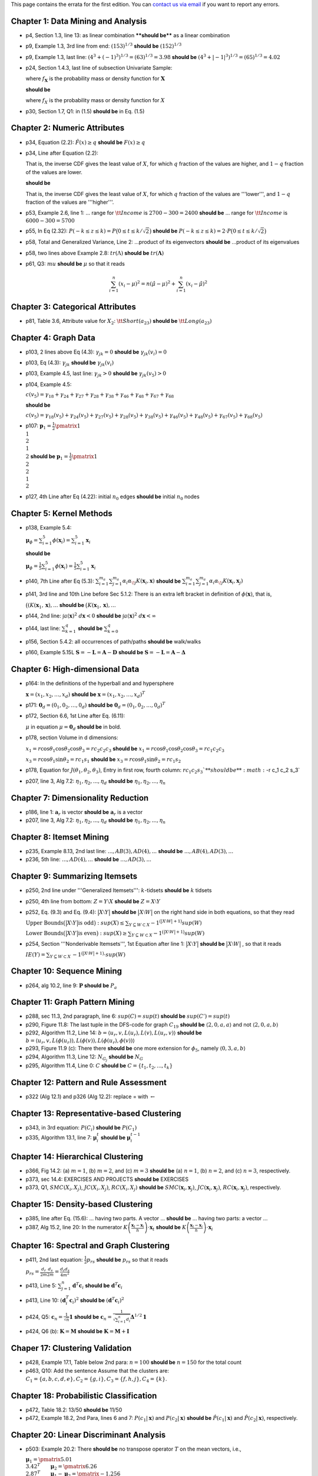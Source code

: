.. title: Errata for First Edition
.. slug: errata_first
.. date: 2020-07-12 16:30:54 UTC-04:00
.. tags: 
.. category: 
.. link: 
.. description: 
.. has_math: True
.. type: text

This page contains the errata for the first edition. You can 
`contact us via email <contact@dataminingbook.info>`_ if you want to report any errors.


Chapter 1: Data Mining and Analysis
============================================================
* p4, Section 1.3, line 13: as linear combination ****should be**** as a linear combination

* p9, Example 1.3, 3rd line from end: :math:`(153)^{1/3}` **should be** :math:`(152)^{1/3}`

* p9, Example 1.3, last line: :math:`(4^3 + (-1)^3)^{1/3} = (63)^{1/3} = 3.98` **should be** :math:`(4^3 + |-1|^3)^{1/3} = (65)^{1/3} = 4.02`

* p24, Section 1.4.3, last line of subsection Univariate Sample: 
  
  where :math:`f_\mathbf{X}` is the probability mass or density function for :math:`\mathbf{X}` 
  
  **should be** 
  
  where :math:`f_X` is the probability mass or density function for :math:`X`

* p30, Section 1.7, Q1: in (1.5) **should be** in Eq. (1.5)


Chapter 2: Numeric Attributes
============================================================

* p34, Equation (2.2): :math:`\hat{F}(x) \ge q` **should be** :math:`F(x) \ge q`

* p34, Line after Equation (2.2):

  That is, the inverse CDF gives the least value of :math:`X`, for which
  :math:`q` fraction of the values are higher, and :math:`1 − q`
  fraction of the values are lower.

  **should be**

  That is, the inverse CDF gives the least value of :math:`X`, for which
  :math:`q` fraction of the values are '''lower''', and :math:`1 − q`
  fraction of the values are '''higher'''.

* p53, Example 2.6, line 1: ... range for :math:`{\tt Income}` is :math:`2700-300=2400` **should be** ... range for :math:`{\tt Income}` is :math:`6000-300=5700`

* p55, In Eq (2.32): :math:`P(-k \le z \le k) = P\bigl(0 \le t \le k/\sqrt{2}\bigr)` **should be** :math:`P(-k \le z \le k) = 2 \cdot P\bigl(0 \le t \le k/\sqrt{2}\bigr)`

* p58, Total and Generalized Variance, Line 2: ...product of its eigenvectors **should be** ...product of its eigenvalues

* p58, two lines above Example 2.8: :math:`tr(\Lambda)` **should be** :math:`tr(\mathbf{\Lambda})`

* p61, Q3: :math:`mu` **should be** :math:`\mu` so that it reads

.. math::
    \sum_{i=1}^n (x_i - \mu)^2 = n(\hat{\mu} - \mu)^2 + \sum_{i=1}^n (x_i - \hat{\mu})^2


Chapter 3: Categorical Attributes
============================================================
* p81, Table 3.6, Attribute value for :math:`X_2`: :math:`{\tt Short} ( a_{23})` **should be** :math:`{\tt Long} ( a_{23})`


Chapter 4: Graph Data
============================================================
* p103, 2 lines above Eq (4.3): :math:`\gamma_{jk} = 0` **should be** :math:`\gamma_{jk}(v_i) = 0`

* p103, Eq (4.3): :math:`\gamma_{jk}` **should be** :math:`\gamma_{jk}(v_i)`

* p103, Example 4.5, last line: :math:`\gamma_{jk} > 0` **should be** :math:`\gamma_{jk}(v_5) > 0` 

* p104, Example 4.5:

  :math:`c(v_5) = \gamma_{18} + \gamma_{24} + \gamma_{27} + \gamma_{28} + \gamma_{38} + \gamma_{46} + \gamma_{48} + \gamma_{67} + \gamma_{68}`

  **should be**

  :math:`c(v_5)  = \gamma_{18}(v_5) + \gamma_{24}(v_5) + \gamma_{27}(v_5) + \gamma_{28}(v_5) + \gamma_{38}(v_5) + \gamma_{46}(v_5) + \gamma_{48}(v_5) + \gamma_{67}(v_5) + \gamma_{68}(v_5)`

* p107: :math:`\mathbf{p}_1 = \frac{1}{2} \pmatrix{1\\ 1\\ 2\\ 1\\ 2}` **should be** :math:`\mathbf{p}_1 = \frac{1}{2} \pmatrix{1\\ 2\\ 2\\ 1\\ 2}`

* p127, 4th Line after Eq (4.22): initial :math:`n_0` edges **should be** initial :math:`n_0` nodes

Chapter 5: Kernel Methods
============================================================
* p138, Example 5.4:

  :math:`\mathbf{\mu}_\phi = \sum_{i=1}^5 \phi(\mathbf{x}_i) =  \sum_{i=1}^5 \mathbf{x}_i` 
    
  **should be**

  :math:`\mathbf{\mu}_\phi = \frac{1}{5}\sum_{i=1}^5 \phi(\mathbf{x}_i) =  \frac{1}{5} \sum_{i=1}^5 \mathbf{x}_i`

* p140, 7th Line after Eq (5.3): :math:`\sum_{i=1}^{m_a} \sum_{j=1}^{m_a} \alpha_i \alpha_{\!j} K(\mathbf{x}_i, \mathbf{x})` **should be** :math:`\sum_{i=1}^{m_a} \sum_{j=1}^{m_a} \alpha_i \alpha_{\!j} K(\mathbf{x}_i, \mathbf{x}_j)`

* p141, 3rd line and 10th Line before Sec 5.1.2: There is an extra left bracket in definition of :math:`\phi(\mathbf{x})`, that is,
  
  :math:`\big( ( K(\mathbf{x}_1, \mathbf{x}), ...` **should be** :math:`\big( K(\mathbf{x}_1, \mathbf{x}), ...`

* p144, 2nd line: :math:`\int a(\mathbf{x})^2\; d\mathbf{x} < 0` **should be** :math:`\int a(\mathbf{x})^2\; d\mathbf{x} < \infty`

* p144, last line: :math:`\sum_{k=1}^q` **should be** :math:`\sum_{k=0}^q`

* p156, Section 5.4.2: all occurrences of path/paths **should be** walk/walks

* p160, Example 5.15L :math:`\mathbf{S} = -\mathbf{L} = \mathbf{A}-\mathbf{D}` **should be** :math:`\mathbf{S} = -\mathbf{L} = \mathbf{A}-\mathbf{\Delta}`

Chapter 6: High-dimensional Data
============================================================

* p164: In the definitions of the hyperball and and hypersphere

  :math:`\mathbf{x} = (x_1, x_2, \ldots, x_d)` **should be** :math:`\mathbf{x} = (x_1, x_2, \ldots, x_d)^T`


* p171: :math:`\mathbf{0}_d = (0_1,0_2,\ldots,0_d)` **should be** :math:`\mathbf{0}_d = (0_1,0_2,\ldots,0_d)^T`

* p172, Section 6.6, 1st Line after Eq. (6.11): 

  :math:`\mu` in equation :math:`\mu=\mathbf{0}_d` **should be** in bold.


* p178, section Volume in d dimensions:

  :math:`x_1 = r \cos\theta_1\cos\theta_2 \cos\theta_3 = r c_2 c_2 c_3` **should be** :math:`x_1 = r \cos\theta_1\cos\theta_2 \cos\theta_3 = r c_1 c_2 c_3`

  :math:`x_3 = r \cos\theta_1\sin\theta_2 = r c_1 s_1` **should be** :math:`x_3 = r \cos\theta_1\sin\theta_2 = r c_1 s_2`

* p178, Equation for :math:`J(\theta_1, \theta_2, \theta_3)`, Entry in first row, fourth column: :math:`r c_1 c_2 s_3`**should be** :math:`-r c_1 c_2 s_3`

* p207, line 3, Alg 7.2: :math:`\eta_1, \eta_2, ..., \eta_d` **should be** :math:`\eta_1, \eta_2, ..., \eta_n`

Chapter 7: Dimensionality Reduction
============================================================
* p186, line 1: :math:`\mathbf{a}_r` is vector **should be** :math:`\mathbf{a}_r` is a vector

* p207, line 3, Alg 7.2: :math:`\eta_1, \eta_2, ..., \eta_d` **should be** :math:`\eta_1, \eta_2, ..., \eta_n`

Chapter 8: Itemset Mining
============================================================
* p235, Example 8.13, 2nd last line: :math:`...,AB(3), AD(4),...` **should be** :math:`..., AB(4), AD(3), ...`

* p236, 5th line: :math:`...,AD(4),...` **should be** :math:`..., AD(3),...`

Chapter 9: Summarizing Itemsets
============================================================
* p250, 2nd line under '''Generalized Itemsets''': :math:`k`-tidsets **should be** :math:`k` tidsets

* p250, 4th line from bottom: :math:`Z = Y \setminus X` **should be** :math:`Z = X \setminus Y`

* p252, Eq. (9.3) and Eq. (9.4): :math:`\bigl|X\setminus Y\bigr|` **should be** :math:`\bigl|X\setminus W\bigr|` on the right hand side in both equations, so that they read

  :math:`\textbf{Upper Bounds} \bigl(\bigl|X\setminus Y\bigr| \text{is odd} \bigr): sup(X)  \leq\sum_{Y \subseteq W \subset X} -1^{\bigl(\bigl|X\setminus W\bigr|+1\bigr)} sup(W)`

  :math:`\textbf{Lower Bounds} \bigl(\bigl|X\setminus Y\bigr| \text{is even}\bigr): sup(X)  \geq\sum_{Y \subseteq W \subset X} -1^{\bigl(\bigl|X\setminus W\bigr|+1\bigr)} sup(W)`

* p254, Section '''Nonderivable Itemsets''', 1st Equation after line 1: :math:`\bigl|X\setminus Y\bigr|` **should be** :math:`\bigl|X\setminus W\bigr|` , so that it reads

  :math:`\mathit{IE}(Y) = \sum_{Y \subseteq W \subset X}\, -1^{\bigl(\bigl|X\setminus W\bigr|+1\bigr)} \cdot sup(W)`

Chapter 10: Sequence Mining
============================================================
* p264, alg 10.2, line 9: :math:`\mathbf{P}` **should be** :math:`P_a`

Chapter 11: Graph Pattern Mining
============================================================
* p288, sec 11.3, 2nd paragraph, line 6: :math:`sup(C) = sup(t)` **should be** :math:`sup(C') = sup(t)`

* p290, Figure 11.8: The last tuple in the DFS-code for graph :math:`C_{19}` **should be** :math:`\langle 2, 0, a, a \rangle` and not :math:`\langle 2, 0, a, b\rangle`

* p292, Algorithm 11.2, Line 14: :math:`b=\langle u_r, v, L(u_r), L(v), L(u_r, v)\rangle` **should be** :math:`b=\langle u_r, v, L(\phi(u_r)), L(\phi(v)), L(\phi(u_r),\phi(v))\rangle`

* p293, Figure 11.9 (c): There there **should be** one more extension for :math:`\phi_5`, namely :math:`\langle 0, 3, a, b\rangle`

* p294, Algorithm 11.3, Line 12: :math:`N_{G_j}` **should be** :math:`N_{G}`

* p295, Algorithm 11.4, Line 0: :math:`C` **should be** :math:`C = \{t_1, t_2, ..., t_k\}` 

Chapter 12: Pattern and Rule Assessment
============================================================
* p322 (Alg 12.1) and p326 (Alg 12.2): replace = with :math:`\gets`

Chapter 13: Representative-based Clustering
============================================================
* p343, in 3rd equation: :math:`P(C_i)` **should be** :math:`P(C_1)`
 
* p335, Algorithm 13.1, line 7: :math:`\mathbf{\mu}^t_i` **should be**  :math:`\mathbf{\mu}^{t-1}_i`

Chapter 14: Hierarchical Clustering
============================================================
* p366, Fig 14.2: (a) :math:`m=1`, (b) :math:`m=2`, and (c) :math:`m=3` **should be** (a) :math:`n=1`, (b) :math:`n=2`, and  (c) :math:`n=3`, respectively.

* p373, sec 14.4: EXERCISES AND PROJECTS **should be** EXERCISES

* p373, Q1, :math:`SMC(X_i, X_j)`, :math:`JC(X_i, X_j)`, :math:`RC(X_i, X_j)` **should be** :math:`SMC(\mathbf{x}_i, \mathbf{x}_j)`, :math:`JC(\mathbf{x}_i, \mathbf{x}_j)`, :math:`RC(\mathbf{x}_i, \mathbf{x}_j)`, respectively.

Chapter 15: Density-based Clustering
============================================================
* p385, line after Eq. (15.6): ... having two parts. A vector ...  **should be** ... having two parts: a vector ...

* p387, Alg 15.2, line 20: In the numerator :math:`K\left(\frac{\mathbf{x}_t - \mathbf{x}_i}{h} \right) \cdot \mathbf{x}_t` **should be** :math:`K\left(\frac{\mathbf{x}_t - \mathbf{x}_i}{h} \right) \cdot \mathbf{x}_i`

Chapter 16: Spectral and Graph Clustering
============================================================
* p411, 2nd last equation: :math:`\frac{1}{2}p_{rs}` **should be** :math:`p_{rs}` so that it reads 

  :math:`p_{rs} = \frac{d_r}{2m}\frac{d_s}{2m}  = \frac{d_r d_s}{4m^2}`

* p413, Line 5: :math:`\sum_{j=1}^n \mathbf{d}^T \mathbf{c}_i` **should be** :math:`\mathbf{d}^T \mathbf{c}_i`

* p413, Line 10: :math:`(\mathbf{d}_i^T\mathbf{c}_i)^2` **should be** :math:`(\mathbf{d}^T\mathbf{c}_i)^2`

* p424, Q5: :math:`\mathbf{c}_n = \frac{1}{\sqrt{n}} \mathbf{1}` **should be** :math:`\mathbf{c}_n = \frac{1}{\sqrt{\sum_{i=1}^n d_i}} \mathbf{\Delta}^{1/2}\mathbf{1}`

* p424, Q6 (b): :math:`\mathbf{K} = \mathbf{M}` **should be** :math:`\mathbf{K} = \mathbf{M} + \mathbf{I}`

Chaper 17: Clustering Validation
============================================================
* p428, Example 17.1, Table below 2nd para: :math:`n=100` **should be** :math:`n=150` for the total count

* p463, Q10: Add the sentence Assume that the clusters are: :math:`C_1 = \{a,b, c,d, e\}, C_2 = \{g, i\}, C_3 = \{f,h, j \}, C_4 = \{k\}`.

Chapter 18: Probabilistic Classification
============================================================
* p472, Table 18.2: 13/50 **should be** 11/50

* p472, Example 18.2, 2nd Para, lines 6 and 7: :math:`P(c_1|\mathbf{x})` and  :math:`P(c_2|\mathbf{x})` **should be** :math:`\hat{P}(c_1|\mathbf{x})` and  :math:`\hat{P}(c_2|\mathbf{x})`, respectively.

Chapter 20: Linear Discriminant Analysis
============================================================
* p503: Example 20.2: There **should be** no transpose operator :math:`T` on the mean vectors, i.e.,

  :math:`\mathbf{\mu}_1 = \pmatrix{5.01\\3.42}^T \qquad \mathbf{\mu}_2 = \pmatrix{6.26\\2.87}^T \qquad \mathbf{\mu}_1 - \mathbf{\mu}_2= \pmatrix{-1.256\\0.546}^T`

  **should be**

  :math:`\mathbf{\mu}_1 = \pmatrix{5.01\\3.42}  \qquad \mathbf{\mu}_2 = \pmatrix{6.26\\2.87} \qquad \mathbf{\mu}_1 - \mathbf{\mu}_2 = \pmatrix{-1.256\\0.546}`

* p509, Example 20.4, line 4: ''iris-virginica'' **should be** :math:`{\tt Iris\text{-}versicolor}`

* p512, Q1:  In part (a) :math:`\mathbf{S}_B` **should be** :math:`\mathbf{B}`, and in (b) :math:`\mathbf{S}_W` **should be** :math:`\mathbf{S}`


Chapter 21: Support Vector Machines
============================================================

* p526, 7th line, in :math:`L_{dual}`: :math:`(C - \alpha_i + \beta_i)` **should be** :math:`(C - \alpha_i - \beta_i)`

* p536, Algorithm 21.1, line 15: :math:`\mathbf{\alpha}_{t+1} = \alpha` **should be** :math:`\alpha_{t+1} \gets  \alpha`

* p538, Example 21.8, line 5: homogeneous quadratic kernel :math:`K(\mathbf{x}_i,\mathbf{x}_j) = ( \mathbf{x}^T_i \mathbf{x}_j)^2` **should be** inhomogeneous quadratic kernel :math:`K(\mathbf{x}_i,\mathbf{x}_j) = (1+ \mathbf{x}^T_i \mathbf{x}_j)^2`

